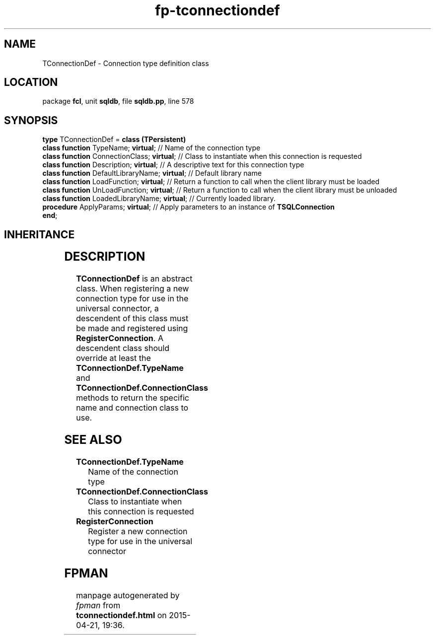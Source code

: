 .\" file autogenerated by fpman
.TH "fp-tconnectiondef" 3 "2014-03-14" "fpman" "Free Pascal Programmer's Manual"
.SH NAME
TConnectionDef - Connection type definition class
.SH LOCATION
package \fBfcl\fR, unit \fBsqldb\fR, file \fBsqldb.pp\fR, line 578
.SH SYNOPSIS
\fBtype\fR TConnectionDef = \fBclass (TPersistent)\fR
  \fBclass function\fR TypeName; \fBvirtual\fR;           // Name of the connection type
  \fBclass function\fR ConnectionClass; \fBvirtual\fR;    // Class to instantiate when this connection is requested
  \fBclass function\fR Description; \fBvirtual\fR;        // A descriptive text for this connection type
  \fBclass function\fR DefaultLibraryName; \fBvirtual\fR; // Default library name
  \fBclass function\fR LoadFunction; \fBvirtual\fR;       // Return a function to call when the client library must be loaded
  \fBclass function\fR UnLoadFunction; \fBvirtual\fR;     // Return a function to call when the client library must be unloaded
  \fBclass function\fR LoadedLibraryName; \fBvirtual\fR;  // Currently loaded library.
  \fBprocedure\fR ApplyParams; \fBvirtual\fR;             // Apply parameters to an instance of \fBTSQLConnection\fR 
.br
\fBend\fR;
.SH INHERITANCE
.TS
l l
l l
l l.
\fBTConnectionDef\fR	Connection type definition class
\fBTPersistent\fR, \fBIFPObserved\fR	
\fBTObject\fR	
.TE
.SH DESCRIPTION
\fBTConnectionDef\fR is an abstract class. When registering a new connection type for use in the universal connector, a descendent of this class must be made and registered using \fBRegisterConnection\fR. A descendent class should override at least the \fBTConnectionDef.TypeName\fR and \fBTConnectionDef.ConnectionClass\fR methods to return the specific name and connection class to use.


.SH SEE ALSO
.TP
.B TConnectionDef.TypeName
Name of the connection type
.TP
.B TConnectionDef.ConnectionClass
Class to instantiate when this connection is requested
.TP
.B RegisterConnection
Register a new connection type for use in the universal connector

.SH FPMAN
manpage autogenerated by \fIfpman\fR from \fBtconnectiondef.html\fR on 2015-04-21, 19:36.

